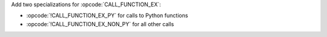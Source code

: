 Add two specializations for :opcode:`CALL_FUNCTION_EX`:

* :opcode:`!CALL_FUNCTION_EX_PY` for calls to Python functions
* :opcode:`!CALL_FUNCTION_EX_NON_PY` for all other calls
